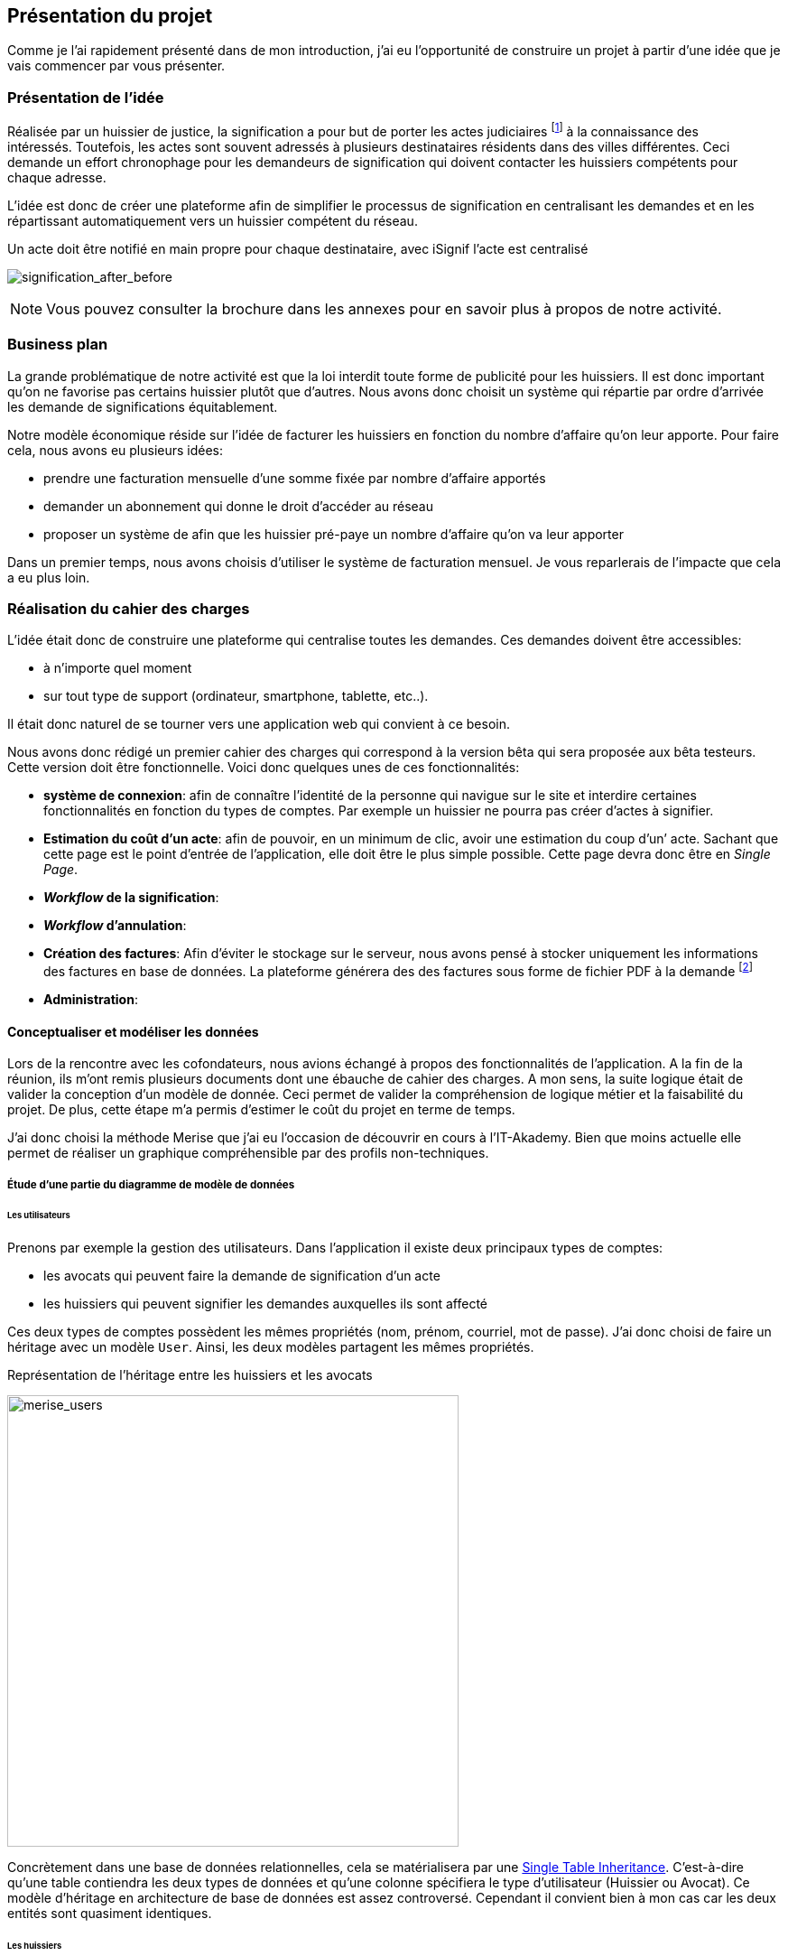 [#chapter01-presentation]
== Présentation du projet

Comme je l’ai rapidement présenté dans de mon introduction, j’ai eu l’opportunité de construire un projet à partir d’une idée que je vais commencer par vous présenter.

=== Présentation de l'idée

Réalisée par un huissier de justice, la signification a pour but de porter les actes judiciaires footnote:[assignation en justice, jugement, sommation de payer ou de faire, etc...] à la connaissance des intéressés. Toutefois, les actes sont souvent adressés à plusieurs destinataires résidents dans des villes différentes. Ceci demande un effort chronophage pour les demandeurs de signification qui doivent contacter les huissiers compétents pour chaque adresse.

L’idée est donc de créer une plateforme afin de simplifier le processus de signification en centralisant les demandes et en les répartissant automatiquement vers un huissier compétent du réseau.

.Un acte doit être notifié en main propre pour chaque destinataire, avec iSignif l'acte est centralisé
// image:signification_before.png[signification_before, 500]
image:signification_after_before.png[signification_after_before]


// .L’acte est centralisé et signifié à tous les destinataires
// image:signification_after.png[signification_after, 500]

NOTE: Vous pouvez consulter la brochure dans les annexes pour en savoir plus à propos de notre activité.

// === La société
//
// Les deux cofondateurs sont Adrien ORION et Sacha PARTENSKY, deux étudiants en droit à l’université Lyon 3 Jean Moulin. Au stade de la rencontre, ils avaient créé la société en tant que iSignif SAS (voir section #sec:sas[2.3]). C’est une société par actions simplifiées. Ce type de société nous a permis de rédiger un pacte d’actionnaires et ainsi de partager les droits de décision équitablement. Elle était suivie par un incubateur footnote:[un incubateur est une société externe qui aide à la création d’un startup]
//
// .Le logo d’iSignif
// image:logo.png[logo, 300]
//
// Lors de la rencontre, Sacha et Adrien m’ont présenté l’idée générale du produit. Sentant rapidement le potentiel, j’ai accepté de devenir associé et j’ai ainsi signé le nouveau pacte d’actionnaires. Nous redéfinissions ainsi les parts et les rôles des nouveaux associés:
//
// * Adrien ORION, cofondateur et directeur général, associé à hauteur de 31,5%
// * Sacha PARTENSKY, cofondateur et Président à hauteur de 41,5%
// * Alexandre ROUSSEAU, associé et directeur technique, associé à hauteur de 25%
// * Antoinne DELETTRE, associé et designer web, associé à hauteur de 2%
//
// J’ai donc choisi un rôle de sociétaire car c’est compatible avec mon statut de salarié chez GAC Technology.
//
// ==== Statut juridique
//
// La SASU _(Société par Actions Simplifiée Unipersonnelle)_ est le statut privilégié. Les avantages de ce statut juridique sont une grande liberté sur les règles définies dans le pacte d’actionnaires et une responsabilité limité aux apports.
//
// L’inconvénient de ce statut est qu’il est plus difficile à mettre en place car il faut rédiger un pacte d’actionnaire complet. Dans notre cas, ce statut est parfait puisque mes associés ont les compétences pour rédiger documents administratifs.
//
// NOTE: Pour en savoir plus sur ce régime, je vous invite à consulter https://www.lecoindesentrepreneurs.fr/pourquoi-creer-une-sasu/[cet article]

=== Business plan

La grande problématique de notre activité est que la loi interdit toute forme de publicité pour les huissiers. Il est donc important qu’on ne favorise pas certains huissier plutôt que d’autres. Nous avons donc choisit un système qui répartie par ordre d’arrivée les demande de significations équitablement.

Notre modèle économique réside sur l’idée de facturer les huissiers en fonction du nombre d’affaire qu’on leur apporte. Pour faire cela, nous avons eu plusieurs idées:

* prendre une facturation mensuelle d’une somme fixée par nombre d’affaire apportés
* demander un abonnement qui donne le droit d’accéder au réseau
* proposer un système de afin que les huissier pré-paye un nombre d’affaire qu’on va leur apporter

Dans un premier temps, nous avons choisis d’utiliser le système de facturation mensuel. Je vous reparlerais de l’impacte que cela a eu plus loin.

=== Réalisation du cahier des charges

L’idée était donc de construire une plateforme qui centralise toutes les demandes. Ces demandes doivent être accessibles:

* à n’importe quel moment
* sur tout type de support (ordinateur, smartphone, tablette, etc..).

Il était donc naturel de se tourner vers une application web qui convient à ce besoin.

Nous avons donc rédigé un premier cahier des charges qui correspond à la version bêta qui sera proposée aux bêta testeurs. Cette version doit être fonctionnelle. Voici donc quelques unes de ces fonctionnalités:

* *système de connexion*: afin de connaître l’identité de la personne qui navigue sur le site et interdire certaines fonctionnalités en fonction du types de comptes. Par exemple un huissier ne pourra pas créer d’actes à signifier.
* *Estimation du coût d’un acte*: afin de pouvoir, en un minimum de clic, avoir une estimation du coup d’un’ acte. Sachant que cette page est le point d’entrée de l’application, elle doit être le plus simple possible. Cette page devra donc être en _Single Page_.
* *__Workflow__ de la signification*:
* *__Workflow__ d’annulation*:
* *Création des factures*: Afin d’éviter le stockage sur le serveur, nous avons pensé à stocker uniquement les informations des factures en base de données. La plateforme générera des des factures sous forme de fichier PDF à la demande footnote:[Cette méthode a néanmoins l’inconvénient d’utiliser plus de ressources car on peut générer plusieurs fois la même facture.]
* *Administration*:

==== Conceptualiser et modéliser les données

Lors de la rencontre avec les cofondateurs, nous avions échangé à propos des fonctionnalités de l’application. A la fin de la réunion, ils m’ont remis plusieurs documents dont une ébauche de cahier des charges. A mon sens, la suite logique était de valider la conception d’un modèle de donnée. Ceci permet de valider la compréhension de logique métier et la faisabilité du projet. De plus, cette étape m’a permis d’estimer le coût du projet en terme de temps.

J’ai donc choisi la méthode Merise que j’ai eu l’occasion de découvrir en cours à l’IT-Akademy. Bien que moins actuelle elle permet de réaliser un graphique compréhensible par des profils non-techniques.

===== Étude d’une partie du diagramme de modèle de données

====== Les utilisateurs

Prenons par exemple la gestion des utilisateurs. Dans l’application il existe deux principaux types de comptes:

* les avocats qui peuvent faire la demande de signification d’un acte
* les huissiers qui peuvent signifier les demandes auxquelles ils sont affecté

Ces deux types de comptes possèdent les mêmes propriétés (nom, prénom, courriel, mot de passe). J’ai donc choisi de faire un héritage avec un modèle `User`. Ainsi, les deux modèles partagent les mêmes propriétés.

.Représentation de l’héritage entre les huissiers et les avocats
image:merise_users.png[merise_users, 500]

Concrètement dans une base de données relationnelles, cela se matérialisera par une https://en.wikipedia.org/wiki/Single_Table_Inheritance[Single Table Inheritance]. C’est-à-dire qu’une table contiendra les deux types de données et qu’une colonne spécifiera le type d’utilisateur (Huissier ou Avocat). Ce modèle d’héritage en architecture de base de données est assez controversé. Cependant il convient bien à mon cas car les deux entités sont quasiment identiques.

====== Les huissiers

Contrairement à l’avocat, l’huissier aura des relations supplémentaires avec d’autres entités. Chaque huissier est affecté à une unique zone de compétence. Cette zone de compétence contient plusieurs villes matérialisées sous l’entité `zip_code`. Nous arrivons donc au résultat présenté sur la figure suivant.

.Représentation des huissiers
image:merise_bailiffs.png[merise_bailiffs, 500]

====== L’acte

Nous pouvons ensuite créer une nouvelle entité `Act` qui représentera un acte qui devra être signifié par un huissier. Cet acte doit donc contenir:

* les avocats qui peuvent faire la demande de signification d’un acte
* les huissiers qui peuvent signifier les demandes auxquelles ils sont affectés

J’ai donc obtenu le résultat final que l’on peut voir sur la suivante.

.ébauche de la première version du diagramme Merise réalisé avec jMerise en mai 2018
image:merise_zoom.png[merise_zoom, 500]


Une fois le diagramme validé, j’ai pu commencer les spécifications techniques de l’application.

.Première version du diagramme Merise réalisé avec jMerise en mai 2018
image:merise.png[merise]

Malgré quelques rectifications, il s’est avéré que mon estimation était plutôt correcte. Même s’il est impossible d’estimer le temps que cette étape m’a fait gagner, je peut affirmer que je n’aurais pas pu sortir une version stable rapidement sans celui-ci.
